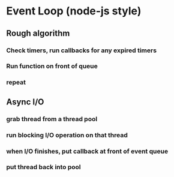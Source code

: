 * Event Loop (node-js style)
** Rough algorithm
*** Check timers, run callbacks for any expired timers
*** Run function on front of queue
*** repeat
** Async I/O
*** grab thread from a thread pool
*** run blocking I/O operation on that thread
*** when I/O finishes, put callback at front of event queue
*** put thread back into pool
